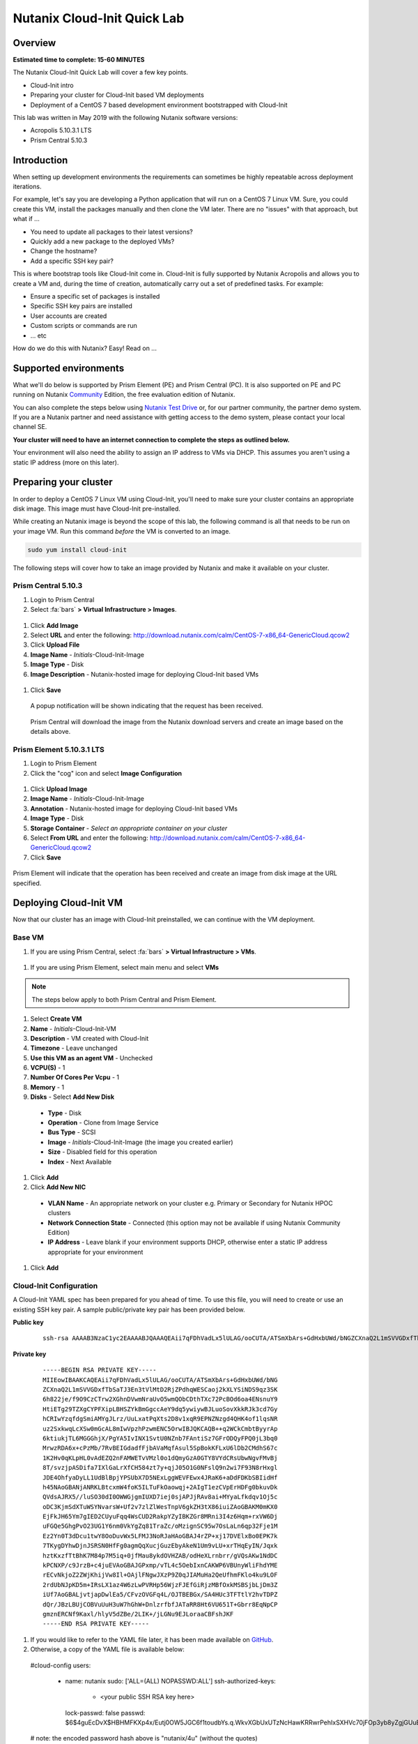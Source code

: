 Nutanix Cloud-Init Quick Lab
############################

Overview
--------

**Estimated time to complete: 15-60 MINUTES**

The Nutanix Cloud-Init Quick Lab will cover a few key points.

- Cloud-Init intro
- Preparing your cluster for Cloud-Init based VM deployments
- Deployment of a CentOS 7 based development environment bootstrapped with Cloud-Init

This lab was written in May 2019 with the following Nutanix software versions:

- Acropolis 5.10.3.1 LTS
- Prism Central 5.10.3

Introduction
------------

When setting up development environments the requirements can sometimes be highly repeatable across deployment iterations.

For example, let's say you are developing a Python application that will run on a CentOS 7 Linux VM.  Sure, you could create this VM, install the packages manually and then clone the VM later.  There are no "issues" with that approach, but what if ...

- You need to update all packages to their latest versions?
- Quickly add a new package to the deployed VMs?
- Change the hostname?
- Add a specific SSH key pair?

This is where bootstrap tools like Cloud-Init come in.  Cloud-Init is fully supported by Nutanix Acropolis and allows you to create a VM and, during the time of creation, automatically carry out a set of predefined tasks.  For example:

- Ensure a specific set of packages is installed
- Specific SSH key pairs are installed
- User accounts are created
- Custom scripts or commands are run
- ... etc

How do we do this with Nutanix?  Easy!  Read on ...

Supported environments
----------------------

What we'll do below is supported by Prism Element (PE) and Prism Central (PC).  It is also supported on PE and PC running on Nutanix Community_ Edition, the free evaluation edition of Nutanix.

You can also complete the steps below using `Nutanix Test Drive`_ or, for our partner community, the partner demo system.  If you are a Nutanix partner and need assistance with getting access to the demo system, please contact your local channel SE.

**Your cluster will need to have an internet connection to complete the steps as outlined below.**

.. _Community: https://www.nutanix.com/products/community-edition
.. _Nutanix Test Drive: https://www.nutanix.com/test-drive-hyperconverged-infrastructure/index

Your environment will also need the ability to assign an IP address to VMs via DHCP.  This assumes you aren't using a static IP address (more on this later).

Preparing your cluster
----------------------

In order to deploy a CentOS 7 Linux VM using Cloud-Init, you'll need to make sure your cluster contains an appropriate disk image.  This image must have Cloud-Init pre-installed.

While creating an Nutanix image is beyond the scope of this lab, the following command is all that needs to be run on your image VM.  Run this command *before* the VM is converted to an image.

.. code-block:: bash

  sudo yum install cloud-init

The following steps will cover how to take an image provided by Nutanix and make it available on your cluster.

Prism Central 5.10.3
....................

#. Login to Prism Central

#. Select :fa:`bars` **> Virtual Infrastructure > Images**.

  .. figure:: images/pc_images.png

#. Click **Add Image**

#. Select **URL** and enter the following: http://download.nutanix.com/calm/CentOS-7-x86_64-GenericCloud.qcow2

#. Click **Upload File**

#. **Image Name** - *Initials*-Cloud-Init-Image

#. **Image Type** - Disk

#. **Image Description** - Nutanix-hosted image for deploying Cloud-Init based VMs

  .. figure:: images/pc_images_completed.png

#. Click **Save**

  A popup notification will be shown indicating that the request has been received.

  .. figure:: images/pc_images_operation_received.png

  Prism Central will download the image from the Nutanix download servers and create an image based on the details above.

Prism Element 5.10.3.1 LTS
..........................

#. Login to Prism Element

#. Click the "cog" icon and select **Image Configuration**

  .. figure:: images/cog_icon.png

  .. figure:: images/pe_images.png

#. Click **Upload Image**

#. **Image Name** - *Initials*-Cloud-Init-Image

#. **Annotation** - Nutanix-hosted image for deploying Cloud-Init based VMs

#. **Image Type** - Disk

#. **Storage Container** - *Select an appropriate container on your cluster*

#. Select **From URL** and enter the following: http://download.nutanix.com/calm/CentOS-7-x86_64-GenericCloud.qcow2

#. Click **Save**

  .. figure:: images/pe_images_completed.png

  .. figure:: images/pe_images_operation_received.png

Prism Element will indicate that the operation has been received and create an image from disk image at the URL specified.

Deploying Cloud-Init VM
-----------------------

Now that our cluster has an image with Cloud-Init preinstalled, we can continue with the VM deployment.

Base VM
.......

#. If you are using Prism Central, select :fa:`bars` **> Virtual Infrastructure > VMs**.

  .. figure:: images/pc_vms.png

#. If you are using Prism Element, select main menu and select **VMs**

  .. figure:: images/pe_vms.png

.. note::

  The steps below apply to both Prism Central and Prism Element.

#. Select **Create VM**

#. **Name** - *Initials*-Cloud-Init-VM

#. **Description** - VM created with Cloud-Init

#. **Timezone** - Leave unchanged

#. **Use this VM as an agent VM** - Unchecked

#. **VCPU(S)** - 1

#. **Number Of Cores Per Vcpu** - 1

#. **Memory** - 1

#. **Disks** - Select **Add New Disk** 

  - **Type** - Disk
  - **Operation** - Clone from Image Service
  - **Bus Type** - SCSI
  - **Image** - *Initials*-Cloud-Init-Image (the image you created earlier)
  - **Size** - Disabled field for this operation
  - **Index** - Next Available

  .. figure:: images/add_disk.png

#. Click **Add**

#. Click **Add New NIC**

  - **VLAN Name** - An appropriate network on your cluster e.g. Primary or Secondary for Nutanix HPOC clusters
  - **Network Connection State** - Connected (this option may not be available if using Nutanix Community Edition)
  - **IP Address** - Leave blank if your environment supports DHCP, otherwise enter a static IP address appropriate for your environment

#. Click **Add**

Cloud-Init Configuration
........................

A Cloud-Init YAML spec has been prepared for you ahead of time.  To use this file, you will need to create or use an existing SSH key pair.  A sample public/private key pair has been provided below.

**Public key**

  ::

    ssh-rsa AAAAB3NzaC1yc2EAAAABJQAAAQEAii7qFDhVadLx5lULAG/ooCUTA/ATSmXbArs+GdHxbUWd/bNGZCXnaQ2L1mSVVGDxfTbSaTJ3En3tVlMtD2RjZPdhqWESCaoj2kXLYSiNDS9qz3SK6h822je/f9O9CzCTrw2XGhnDVwmNraUvO5wmQObCDthTXc72PcBOd6oa4ENsnuY9HtiETg29TZXgCYPFXipLBHSZYkBmGgccAeY9dq5ywiywBJLuoSovXkkRJk3cd7GyhCRIwYzqfdgSmiAMYgJLrz/UuLxatPqXts2D8v1xqR9EPNZNzgd4QHK4of1lqsNRuz2SxkwqLcXSw0mGcAL8mIwVpzhPzwmENC5Orw== rsa-key-20190108

**Private key**

  ::

    -----BEGIN RSA PRIVATE KEY-----
    MIIEowIBAAKCAQEAii7qFDhVadLx5lULAG/ooCUTA/ATSmXbArs+GdHxbUWd/bNG
    ZCXnaQ2L1mSVVGDxfTbSaTJ3En3tVlMtD2RjZPdhqWESCaoj2kXLYSiNDS9qz3SK
    6h822je/f9O9CzCTrw2XGhnDVwmNraUvO5wmQObCDthTXc72PcBOd6oa4ENsnuY9
    HtiETg29TZXgCYPFXipLBHSZYkBmGgccAeY9dq5ywiywBJLuoSovXkkRJk3cd7Gy
    hCRIwYzqfdgSmiAMYgJLrz/UuLxatPqXts2D8v1xqR9EPNZNzgd4QHK4of1lqsNR
    uz2SxkwqLcXSw0mGcAL8mIwVpzhPzwmENC5OrwIBJQKCAQB++q2WCkCmbtByyrAp
    6ktiukjTL6MGGGhjX/PgYA5IvINX1SvtU0NZnb7FAntiSz7GFrODQyFPQ0jL3bq0
    MrwzRDA6x+cPzMb/7RvBEIGdadfFjbAVaMqfAsul5SpBokKFLxU6lDb2CMdhS67c
    1K2Hv0qKLpHL0vAdEZQ2nFAMWETvVMzl0o1dQmyGzA0GTY8VYdCRsUbwNgvFMvBj
    8T/svzjpASDifa7IXlGaLrXfCH584zt7y+qjJ05O1G0NFslQ9n2wi7F93N8rHxgl
    JDE4OhfyaDyLL1UdBlBpjYPSUbX7D5NExLggWEVFEwx4JRaK6+aDdFDKbSBIidHf
    h45NAoGBANjANRKLBtcxmW4foK5ILTuFkOaowqj+2AIgT1ezCVpErHDFg0bkuvDk
    QVdsAJRX5//luSO30dI0OWWGjgmIUXD7iej0sjAPJjRAv8ai+MYyaLfkdqv1Oj5c
    oDC3KjmSdXTuWSYNvarsW+Uf2v7zlZlWesTnpV6gkZH3tX86iuiZAoGBAKM0mKX0
    EjFkJH65Ym7gIED2CUyuFqq4WsCUD2RakpYZyIBKZGr8MRni3I4z6Hqm+rxVW6Dj
    uFGQe5GhgPvO23UG1Y6nm0VkYgZq81TraZc/oMzignSC95w7OsLaLn6qp32Fje1M
    Ez2Yn0T3dDcu1twY8OoDuvWx5LFMJ3NoRJaHAoGBAJ4rZP+xj17DVElxBo0EPK7k
    7TKygDYhwDjnJSRSN0HfFg0agmQqXucjGuzEbyAkeN1Um9vLU+xrTHqEyIN/Jqxk
    hztKxzfTtBhK7M84p7M5iq+0jfMau8ykdOVHZAB/odHeXLrnbrr/gVQsAKw1NdDC
    kPCNXP/c9JrzB+c4juEVAoGBAJGPxmp/vTL4c5OebIxnCAKWP6VBUnyWliFhdYME
    rECvNkjoZ2ZWjKhijVw8Il+OAjlFNgwJXzP9Z0qJIAMuHa2QeUfhmFKlo4ku9LOF
    2rdUbNJpKD5m+IRsLX1az4W6zLwPVRHp56WjzFJEfGiRjzMBfOxkMSBSjbLjDm3Z
    iUf7AoGBALjvtjapDwlEa5/CFvzOVGFq4L/OJTBEBGx/SA4HUc3TFTtlY2hvTDPZ
    dQr/JBzLBUjCOBVuUuH3uW7hGhW+DnlzrfbfJATaRR8Ht6VU651T+Gbrr8EqNpCP
    gmznERCNf9Kaxl/hlyV5dZBe/2LIK+/jLGNu9EJLoraaCBFshJKF
    -----END RSA PRIVATE KEY-----   

#. If you would like to refer to the YAML file later, it has been made available on GitHub_.

#. Otherwise, a copy of the YAML file is available below:

  .. code-block:: bash

  #cloud-config
  users:
    - name: nutanix
      sudo: ['ALL=(ALL) NOPASSWD:ALL']
      ssh-authorized-keys:
        - <your public SSH RSA key here>
      lock-passwd: false
      passwd: $6$4guEcDvX$HBHMFKXp4x/Eutj0OW5JGC6f1toudbYs.q.WkvXGbUxUTzNcHawKRRwrPehIxSXHVc70jFOp3yb8yZgjGUuET.

  # note: the encoded password hash above is "nutanix/4u" (without the quotes)

  yum_repos:
    epel-release:
      baseurl: http://download.fedoraproject.org/pub/epel/7/$basearch
      enabled: true
      failovermethod: priority
      gpgcheck: true
      gpgkey: http://download.fedoraproject.org/pub/epel/RPM-GPG-KEY-EPEL-7
      name: Extra Packages for Enterprise Linux 7 - Release

  package_update: true
  package_upgrade: true

  hostname: centos7-tools-vm

  packages:
    - gcc-c++
    - make
    - unzip
    - bash-completion
    - python-pip
    - s3cmd
    - stress
    - awscli
    - ntp
    - ntpdate
    - nodejs
    - python36
    - python36-setuptools
    - jq

  runcmd:
    - npm install -g request express
    - systemctl stop firewalld
    - systemctl disable firewalld
    - /sbin/setenforce 0
    - sed -i -e 's/enforcing/disabled/g' /etc/selinux/config
    - /bin/python3.6 -m ensurepip
    - pip install -U pip
    - pip install boto3 python-magic
    - ntpdate -u -s 0.pool.ntp.org 1.pool.ntp.org 2.pool.ntp.org 3.pool.ntp.org
    - systemctl restart ntpd

  final_message: CentOS 7 Tools Machine setup successfully!

.. _GitHub: https://github.com/nutanixdev/cloud-init/blob/master/20190513_centos7toolsvm.yaml

So what does this Cloud-Init YAML spec actually do?

  - Creates a user named 'nutanix'.  In the **Nutanix** image, this user already exists, although there's some other user configuration we'll do, too
  - Adds the specified SSH key to the nutanix user's **~/.ssh/authorized_keys** file i.e. sets that key is valid for login via SSH
  - Adds the RHEL 7 'Epel' repo (release version)
  - Updates and upgrades all CentOS 7 packages
  - Installs a selection of packages e.g. Python utilities, AWS tools, NTP, jq (see the full list above)
  - Runs some post-installation commands to configure NTP and disable SELinux (this is one of the reasons the file would need to be modified before use in production)

**Note**

Please refer to the Nutanix Cloud-Init Limitations_ and Guidelines documentation for important information on using Cloud-Init in production.

.. _Limitations: https://portal.nutanix.com/#/page/docs/details?targetId=Web-Console-Guide-Prism-v510:wc-vm-image-guidelines-wc-r.html

Now let's continue with our VM deployment.

#. **Custom Script** - Checked

#. **Type or Paste Script** - Selected (double-check that you have clicked the radio button!)

#. Paste the YAML file from above into the field provided

  .. figure:: images/pe_pc_create_vm.png

#. Click **Save**

  At this point, Nutanix Acropolis will create a VM with the specifications you have provided.  During this process you will see a task named **Create VM with customize**.  During this process, Nutanix Acropolis prepares the VM to run our Cloud-Init spec the first time it is powered on.  Wait until this step is completed before you try to power the VM on.

  .. figure:: images/create_vm_with_customize_pc.png

  .. figure:: images/create_vm_with_customize_pe.png

#. Select your new VM and power it on

  - In Prism Central this is typically done by selecting the VM in the list, click the **Actions** button and selecting **Power On**

    .. figure:: images/power_on_pc.png

  - In Prism Element this can be done by selecting the VM and clicking **Power On** under the list of VMs

    .. figure:: images/power_on_pe.png

Verifying Cloud-Init status
...........................

At this point there isn't much to see if you open the VM console (although this is somewhat dependant on how the VM image is configured).

What we can do, though, is wait a few minutes for the Cloud-Init processes to complete, then login to the VM and take a look.

#. Login to the VM either using the specified SSH credentials, or with username **nutanix** and password **nutanix/4u**

#. Run the following (needlessly long) command:

  .. code-block: bash

    clear; echo; sudo tail -5 /var/log/cloud-init.log; echo; sudo cat /run/cloud-init/status.json; echo;

  That will show the output of two files:

  - /var/log/cloud-init.log
  - /run/cloud-init/status.json

  Looking at the contents of those files you'll be able to see if any errors were generated during the Cloud-Init process.

#. Lastly, we can also check if the process worked by doing a simple **yum** check on one of the packages we asked to install.

  .. code-block:: bash

    sudo yum install python-pip

  Since we specified **python-pip** should be installed by Cloud-Init, you should receive something similar to the following (the version number may be different):

  .. code-block:: bash

    Package python2-pip-8.1.2-8.el7.noarch already installed and latest version

Finishing up and takeaways
--------------------------

So now let's summarise what we've done in this quick lab.

- Prepared our cluster for the deployment of Cloud-Init ready images
- Obtained a Cloud-Init YAML spec that can be used with the Nutanix "Custom Scripts" option
- Made sure our SSH public/private key pair is ready for use with the Cloud-Init YAML spec
- Deployed a VM using VM customization
- Checked to make sure our Cloud-Init run was successful

Wrapping Up
-----------

Lastly, what are the key concepts from this lab?

In short, there's one main concept that you should hopefully take away from today - that Nutanix makes it very easy to deploy repeatable, customizable VMs using Cloud-Init.

If you've gotten this far, you've successfully created a VM using Prism Central or Prism Element and customised it using Cloud-Init.  Nice!

Thanks for taking the time to complete this lab - we hoped it was fun and educational.

Lab Resources
-------------

We also have a growing collection of labs that demonstrate other helpful developer-centric concepts.  Please see the Nutanix Developer Portal Labs_ page for more info.

.. _Labs: https://developer.nutanix.com/labs

Final Thoughts
--------------

For further information on this and other technologies interesting to developers, please see Nutanix Developer Portal_.  There will you find code samples, documentation and a regularly updated blog covering differnt Nutanix technologies.

- Nutanix Developer Portal_

.. _Portal: https://developer.nutanix.com
